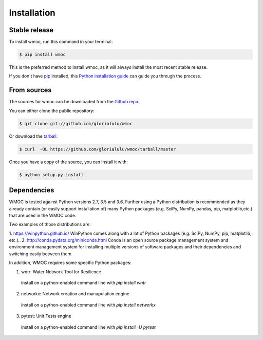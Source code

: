 .. highlight:: shell

============
Installation
============


Stable release
--------------

To install wmoc, run this command in your terminal:

.. code-block:: console

    $ pip install wmoc

This is the preferred method to install wmoc, as it will always install the most recent stable release.

If you don't have `pip`_ installed, this `Python installation guide`_ can guide
you through the process.

.. _pip: https://pip.pypa.io
.. _Python installation guide: http://docs.python-guide.org/en/latest/starting/installation/


From sources
------------

The sources for wmoc can be downloaded from the `Github repo`_.

You can either clone the public repository:

.. code-block:: console

    $ git clone git://github.com/glorialulu/wmoc

Or download the `tarball`_:

.. code-block:: console

    $ curl  -OL https://github.com/glorialulu/wmoc/tarball/master

Once you have a copy of the source, you can install it with:

.. code-block:: console

    $ python setup.py install


.. _Github repo: https://github.com/glorialulu/wmoc
.. _tarball: https://github.com/glorialulu/wmoc/tarball/master


Dependencies 
------------

WMOC is tested against Python versions 2.7, 3.5 and 3.6. Further
using a Python distribution is recommended as they already contain (or easily
support installation of) many Python packages (e.g. SciPy, NumPy, pandas, pip, 
matplotlib,etc.) that are used in the WMOC code. 

Two examples of those distributions are:

1. https://winpython.github.io/ WinPython comes along with a lot of Python
packages (e.g. SciPy, NumPy, pip, matplotlib, etc.)..
2. http://conda.pydata.org/miniconda.html Conda is an open source package
management  system and environment management system for installing multiple
versions of software  packages and their dependencies and switching easily
between them.

In addition, WMOC requires some specific Python packages:

1. wntr: Water Network Tool for Resilience 
  install on a python-enabled command line with `pip install wntr`

2. networkx: Network creation and manupulation engine
  install on a python-enabled command line with `pip install networkx`

3. pytest: Unit Tests engine
  install on a python-enabled command line with `pip install -U pytest`